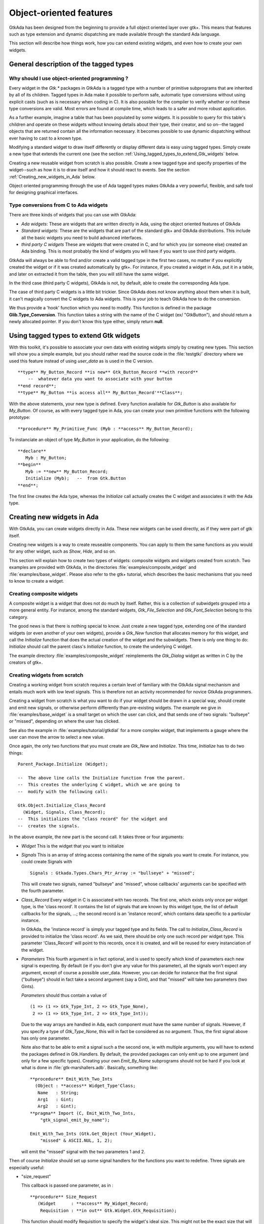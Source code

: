 .. _Object-oriented_features:

************************
Object-oriented features
************************

GtkAda has been designed from the beginning to provide a full object
oriented layer over gtk+. This means that features such as type
extension and dynamic dispatching are made available through the
standard Ada language.

This section will describe how things work, how you can extend existing
widgets, and even how to create your own widgets.

.. _General_description_of_the_tagged_types:

General description of the tagged types
=======================================


Why should I use object-oriented programming ?
----------------------------------------------

Every widget in the `Gtk.*` packages in GtkAda is a tagged type with a
number of primitive subprograms that are inherited by all of its children.
Tagged types in Ada make it possible to perform safe, automatic type
conversions without using explicit casts (such as is necessary when coding in
C). It is also possible for the compiler to verify whether or not these type
conversions are valid. Most errors are found at compile time, which leads to a
safer and more robust application.

As a further example, imagine a table that has been populated by some widgets.
It is possible to query for this table's children and operate on these widgets
without knowing details about their type, their creator, and so on--the tagged
objects that are returned contain all the information necessary.
It becomes possible to use dynamic dispatching without ever having to cast
to a known type.

Modifying a standard widget to draw itself differently or display different
data is easy using tagged types.  Simply create a new type that extends the
current one (see the section :ref:`Using_tagged_types_to_extend_Gtk_widgets`
below.

Creating a new reusable widget from scratch is also possible.  Create a new
tagged type and specify properties of the widget--such as how it is to draw
itself and how it should react to events.
See the section :ref:`Creating_new_widgets_in_Ada` below.

Object oriented programming through the use of Ada tagged types makes
GtkAda a very powerful, flexible, and safe tool for designing graphical
interfaces.

Type conversions from C to Ada widgets
--------------------------------------

There are three kinds of widgets that you can use with GtkAda:

* *Ada widgets*:
  These are widgets that are written directly in Ada, using the object
  oriented features of GtkAda
* *Standard widgets*:
  These are the widgets that are part of the standard gtk+ and GtkAda
  distributions. This include all the basic widgets you need to build
  advanced interfaces.
* *third party C widgets*
  These are widgets that were created in C, and for which you (or someone else)
  created an Ada binding. This is most probably the kind of widgets you will
  have if you want to use third party widgets.

GtkAda will always be able to find and/or create a valid tagged type in
the first two cases, no matter if you explicitly created the widget or if it
was created automatically by gtk+. For instance, if you created a widget
in Ada, put it in a table, and later on extracted it from the table, then you
will still have the same widget.

In the third case (third party C widgets), GtkAda is not, by default, able to
create the corresponding Ada type.

The case of third party C widgets is a little bit trickier. Since GtkAda does
not know anything about them when it is built, it can't magically convert the C
widgets to Ada widgets. This is your job to teach GtkAda how to do the
conversion.

We thus provide a 'hook' function which you need to modify. This function is
defined in the package **Glib.Type_Conversion**. This function takes
a string with the name of the C widget (ex/ "GtkButton"), and should return a
newly allocated pointer. If you don't know this type either, simply
return **null**.

.. _Using_tagged_types_to_extend_Gtk_widgets:

Using tagged types to extend Gtk widgets
========================================

With this toolkit, it's possible to associate your
own data with existing widgets simply by creating new types. This
section will show you a simple example, but you should rather read the
source code in the :file:`testgtk/` directory where we used this feature
instead of using
`user_data` as is used in the C version.


::

  **type** My_Button_Record **is new** Gtk_Button_Record **with record**
      --  whatever data you want to associate with your button
  **end record**;
  **type** My_Button **is access all** My_Button_Record'**Class**;

  

With the above statements, your new type is defined. Every function
available for `Gtk_Button` is also available for `My_Button`.
Of course, as with every tagged type in Ada, you can create your own
primitive functions with the following prototype:


::

  **procedure** My_Primitive_Func (Myb : **access** My_Button_Record);

  

To instanciate an object of type `My_Button` in your application, do
the following:


::

  **declare**
     Myb : My_Button;
  **begin**
     Myb := **new** My_Button_Record;
     Initialize (Myb);   --  from Gtk.Button
  **end**;

  

The first line creates the Ada type, whereas the `Initialize` call
actually creates the C widget and associates it with the Ada type.

.. _Creating_new_widgets_in_Ada:

Creating new widgets in Ada
===========================

With GtkAda, you can create widgets directly in Ada. These new
widgets can be used directly, as if they were part of gtk itself.

Creating new widgets is a way to create reuseable components. You can
apply to them the same functions as you would for any other widget, such as
`Show`, `Hide`, and so on.

This section will explain how to create two types of widgets: composite
widgets and widgets created from scratch. Two examples are provided with
GtkAda, in the directories :file:`examples/composite_widget` and
:file:`examples/base_widget`. Please also refer to the gtk+ tutorial,
which describes the basic mechanisms that you need to know to create
a widget.

.. _Creating_composite_widgets:

Creating composite widgets
--------------------------

A composite widget is a widget that does not do much by itself. Rather,
this is a collection of subwidgets grouped into a more general entity.
For instance, among the standard widgets, `Gtk_File_Selection` and
`Gtk_Font_Selection` belong to this category.

The good news is that there is nothing special to know. Just create a
new tagged type, extending one of the standard widgets (or even another
of your own widgets), provide a `Gtk_New` function that allocates
memory for this widget, and call the `Initialize` function that does
the actual creation of the widget and the subwidgets.
There is only one thing to do: `Initialize` should call the
parent class's `Initialize` function, to create the underlying C
widget.

The example directory :file:`examples/composite_widget` reimplements the
`Gtk_Dialog` widget as written in C by the creators of gtk+.

.. _Creating_widgets_from_scratch:

Creating widgets from scratch
-----------------------------

Creating a working widget from scratch requires a certain level of familiary
with the GtkAda signal mechanism and entails much work with low level signals.
This is therefore not an activity recommended for novice GtkAda programmers.

Creating a widget from scratch is what you want to do if your widget should
be drawn in a special way, should create and emit new signals, or otherwise
perform differently than pre-existing widgets.
The example we give in :file:`examples/base_widget` is a small target on
which the user can click, and that sends one of two signals: "bullseye" or
"missed", depending on where the user has clicked.

See also the example in :file:`examples/tutorial/gtkdial` for a more complex
widget, that implements a gauge where the user can move the arrow to select
a new value.

Once again, the only two functions that you must create are `Gtk_New`
and `Initialize`.
This time, `Initialize` has to do two things:


::

  Parent_Package.Initialize (Widget);

  --  The above line calls the Initialize function from the parent.
  --  This creates the underlying C widget, which we are going to
  --  modify with the following call:

  Gtk.Object.Initialize_Class_Record
    (Widget, Signals, Class_Record);
  --  This initializes the "class record" for the widget and
  --  creates the signals.
  

In the above example, the new part is the second call. It takes three or four
arguments:

* `Widget`
  This is the widget that you want to initialize

* `Signals`
  This is an array of string access containing the name of the signals
  you want to create. For instance, you could create Signals with

  ::

    Signals : Gtkada.Types.Chars_Ptr_Array := "bullseye" + "missed";
    
  This will create two signals, named "bullseye" and "missed", whose callbacks'
  arguments can be specified with the fourth parameter.

* `Class_Record`
  Every widget in C is associated with two records. The first one, which exists
  only once per widget type, is the 'class record'. It contains the list of
  signals that are known by this widget type, the list of default callbacks for
  the signals, ...; the second record is an 'instance record', which contains
  data specific to a particular instance.

  In GtkAda, the 'instance record' is simply your tagged type and its fields.
  The call to `Initialize_Class_Record` is provided to initialize the
  'class record'. As we said, there should be only one such record per widget
  type. This parameter 'Class_Record' will point to this records, once it is
  created, and will be reused for every instanciation of the widget.

* `Parameters`
  This fourth argument is in fact optional, and is used to specify which
  kind of parameters each new signal is expecting.
  By default (ie if you don't give any value for this parameter), all the
  signals won't expect any argument, except of course a possible user_data.
  However, you can decide for instance that the first signal ("bullseye") should
  in fact take a second argument (say a Gint), and that "missed" will take
  two parameters (two Gints).

  `Parameters` should thus contain a value of

  ::

    (1 => (1 => Gtk_Type_Int, 2 => Gtk_Type_None),
     2 => (1 => Gtk_Type_Int, 2 => Gtk_Type_Int));
    

  Due to the way arrays are handled in Ada, each component must have the same
  number of signals. However, if you specify a type of `Gtk_Type_None`, this
  will in fact be considered as no argument. Thus, the first signal above has
  only one parameter.

  Note also that to be able to emit a signal such a the second one, ie with
  multiple arguments, you will have to extend the packages defined in
  Gtk.Handlers. By default, the provided packages can only emit up to one
  argument (and only for a few specific types). Creating your own
  `Emit_By_Name` subprograms should not be hard if you look at what is done
  in :file:`gtk-marshallers.adb`. Basically, something like:


  ::

    **procedure** Emit_With_Two_Ints
      (Object : **access** Widget_Type'Class;
       Name   : String;
       Arg1   : Gint;
       Arg2   : Gint);
    **pragma** Import (C, Emit_With_Two_Ints,
        "gtk_signal_emit_by_name");

    Emit_With_Two_Ints (Gtk.Get_Object (Your_Widget),
        "missed" & ASCII.NUL, 1, 2);
    

  will emit the "missed" signal with the two parameters 1 and 2.


Then of course `Initialize` should set up some signal handlers for
the functions you want to redefine.
Three signals are especially useful:


* "size_request"

  This callback is passed one parameter, as in :

  ::

    **procedure** Size_Request
       (Widget      : **access** My_Widget_Record;
        Requisition : **in out** Gtk.Widget.Gtk_Requisition);
    
  This function should modify Requisition to specify the widget's ideal
  size. This might not be the exact size that will be set, since some
  containers might decide to enlarge or to shrink it.

* "size_allocate"

  This callback is called every time the widget is moved in its parent
  window, or it is resized. It is passed one paramater, as in :

  ::

    **procedure** Size_Allocate
       (Widget     : **access** My_Widget_Record;
        Allocation : **in out** Gtk.Widget.Gtk_Allocation)
    
  This function should take the responsability to move the widget, using
  for instance `Gdk.Window.Move_Resize`.

* "expose_event"

  This callback is called every time the widget needs to be redrawn. It
  is passed one parameter, the area to be redrawn (to speed things up, you
  don't need to redraw the whole widget, just this area).


